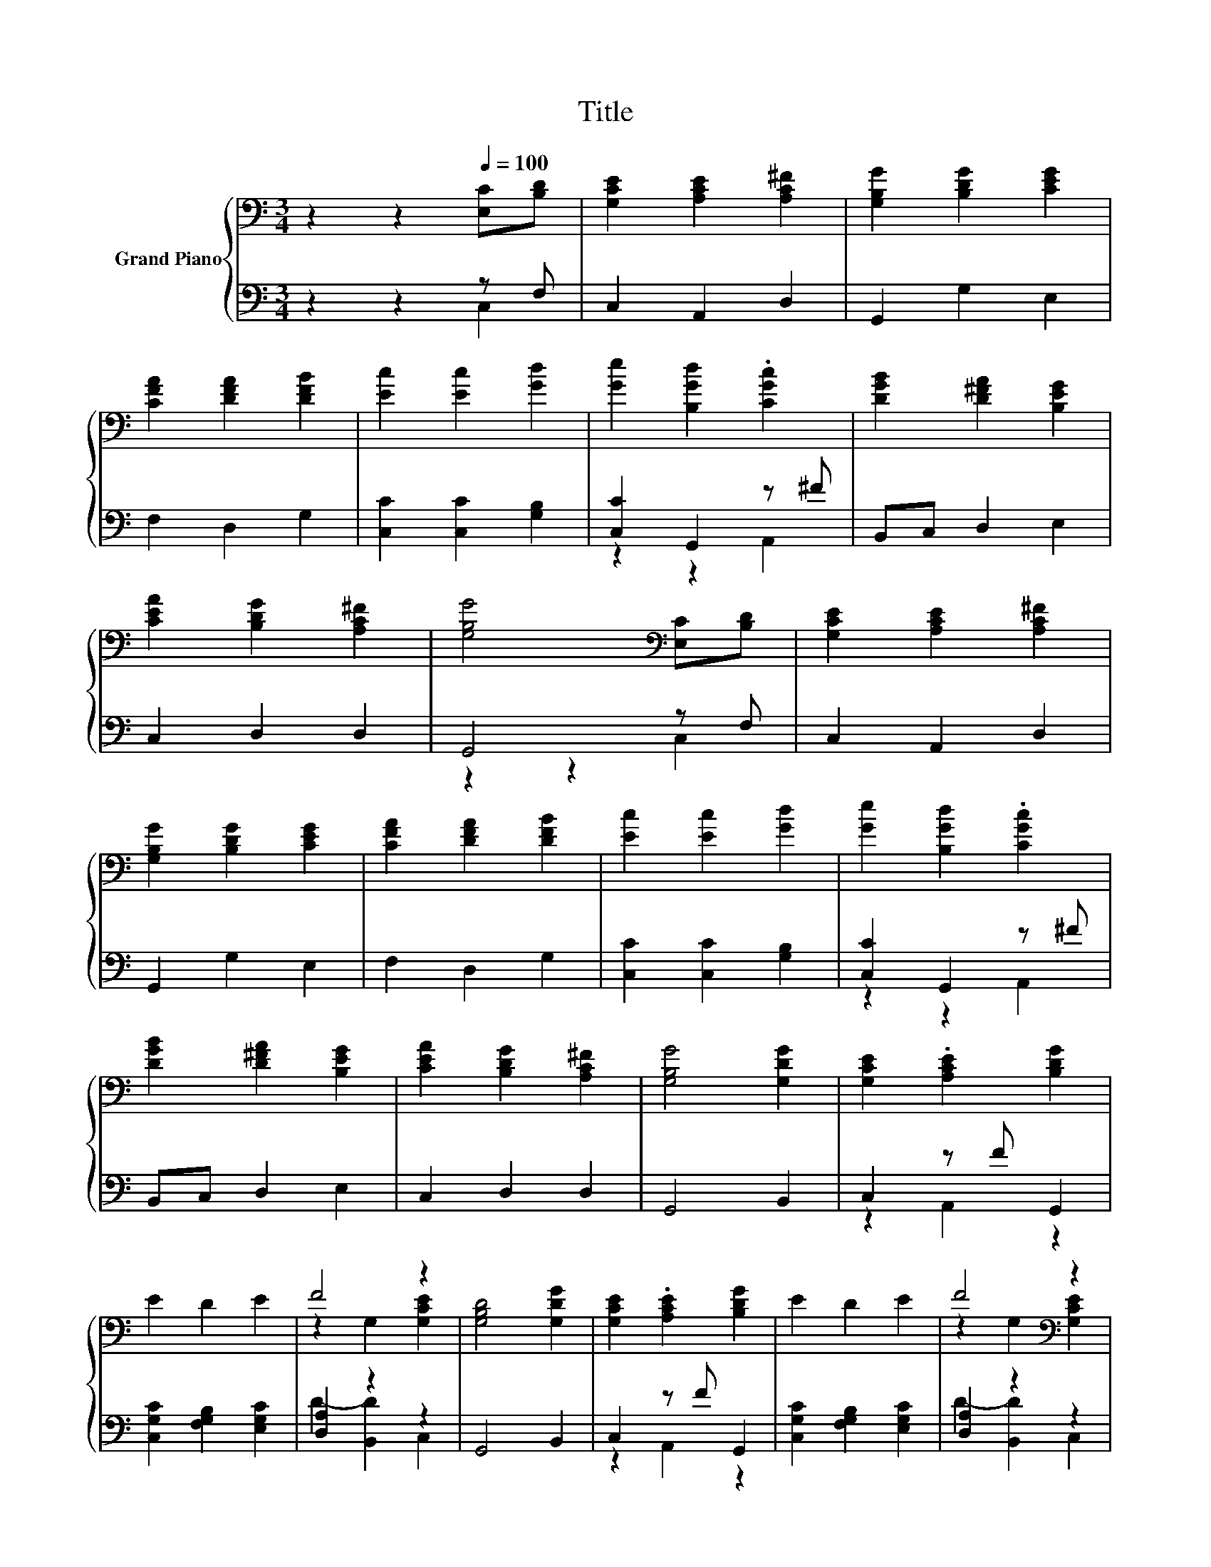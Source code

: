 X:1
T:Title
%%score { ( 1 4 ) | ( 2 3 ) }
L:1/8
M:3/4
K:C
V:1 bass nm="Grand Piano"
V:4 bass 
V:2 bass 
V:3 bass 
V:1
 z2 z2[Q:1/4=100] [E,C][B,D] | [G,CE]2 [A,CE]2 [A,C^F]2 | [G,B,G]2 [B,DG]2 [CEG]2 | %3
 [CFA]2 [DFA]2 [DFB]2 | [Ec]2 [Ec]2 [Gd]2 | [Ge]2 [B,Gd]2 .[CGc]2 | [DGB]2 [D^FA]2 [B,EG]2 | %7
 [CEA]2 [B,DG]2 [A,C^F]2 | [G,B,G]4[K:bass] [E,C][B,D] | [G,CE]2 [A,CE]2 [A,C^F]2 | %10
 [G,B,G]2 [B,DG]2 [CEG]2 | [CFA]2 [DFA]2 [DFB]2 | [Ec]2 [Ec]2 [Gd]2 | [Ge]2 [B,Gd]2 .[CGc]2 | %14
 [DGB]2 [D^FA]2 [B,EG]2 | [CEA]2 [B,DG]2 [A,C^F]2 | [G,B,G]4 [G,DG]2 | [G,CE]2 .[A,CE]2 [B,DG]2 | %18
 E2 D2 E2 | F4 z2 | [G,B,D]4 [G,DG]2 | [G,CE]2 .[A,CE]2 [B,DG]2 | E2 D2 E2 | F4[K:bass] z2 | %24
 [G,B,D]4 [B,D]2 | [G,CE]2[K:treble] [G,CE]2 [CEG]2 | [G,DG]2 [G,B,D]2 [G,CG]2 | %27
 [CFA]2 [CEG]2 [DF]E | [CD]2 [G,B,D]2 [G,CG]2 | [Ec]2 [CG]2 [CFA]2 | [B,DG]2 [G,DF]2 [G,CE]2 | %31
 [F,CF]2 .[G,B,G]2 [G,CE]2 | [CE]4[K:bass] [F,B,D]2 |[M:6/4] .[E,C]6 z6 |[M:3/4] [F,A,C]6 | %35
 [E,G,C]6 |] %36
V:2
 z2 z2 z F, | C,2 A,,2 D,2 | G,,2 G,2 E,2 | F,2 D,2 G,2 | [C,C]2 [C,C]2 [G,B,]2 | %5
 [C,C]2 G,,2 z ^F | B,,C, D,2 E,2 | C,2 D,2 D,2 | G,,4 z F, | C,2 A,,2 D,2 | G,,2 G,2 E,2 | %11
 F,2 D,2 G,2 | [C,C]2 [C,C]2 [G,B,]2 | [C,C]2 G,,2 z ^F | B,,C, D,2 E,2 | C,2 D,2 D,2 | G,,4 B,,2 | %17
 C,2 z F G,,2 | [C,G,C]2 [F,G,B,]2 [E,G,C]2 | [D,A,]2 z2 z2 | G,,4 B,,2 | C,2 z F G,,2 | %22
 [C,G,C]2 [F,G,B,]2 [E,G,C]2 | [D,A,]2 z2 z2 | G,,4 G,2 | C,2 E,2 C,2 | B,,2 G,,2 E,2 | %27
 z2 z2 [F,A,]2 | G,2 G,,2 E,D, | [C,G,]2 E,2 F,2 | G,2 B,,2 C,2 | A,,2 z F C,2 | G,4 G,,2 | %33
[M:6/4] .C,6 z6 |[M:3/4] F,,6 | C,6 |] %36
V:3
 z2 z2 C,2 | x6 | x6 | x6 | x6 | z2 z2 A,,2 | x6 | x6 | z2 z2 C,2 | x6 | x6 | x6 | x6 | %13
 z2 z2 A,,2 | x6 | x6 | x6 | z2 A,,2 z2 | x6 | D2- [B,,D]2 C,2 | x6 | z2 A,,2 z2 | x6 | %23
 D2- [B,,D]2 C,2 | x6 | x6 | x6 | F,2 C,2 z C | x6 | x6 | x6 | z2 G,,2 z2 | x6 |[M:6/4] x12 | %34
[M:3/4] x6 | x6 |] %36
V:4
 x6 | x6 | x6 | x6 | x6 | x6 | x6 | x6 | x4[K:bass] x2 | x6 | x6 | x6 | x6 | x6 | x6 | x6 | x6 | %17
 x6 | x6 | z2 G,2 [G,CE]2 | x6 | x6 | x6 | z2[K:bass] G,2 [G,CE]2 | x6 | x2[K:treble] x4 | x6 | %27
 x6 | x6 | x6 | x6 | x6 | x4[K:bass] x2 |[M:6/4] x12 |[M:3/4] x6 | x6 |] %36

